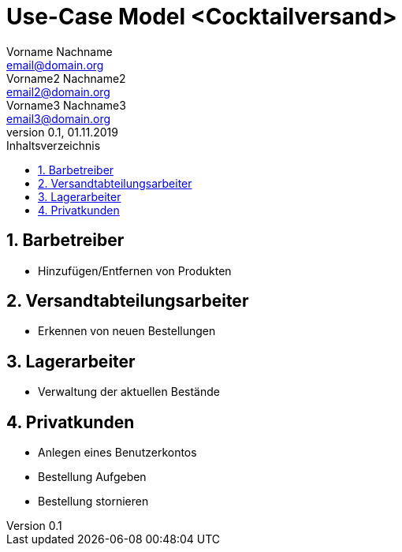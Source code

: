 = Use-Case Model <Cocktailversand>
Vorname Nachname <email@domain.org>; Vorname2 Nachname2 <email2@domain.org>; Vorname3 Nachname3 <email3@domain.org>
0.1, 01.11.2019 
:toc: 
:toc-title: Inhaltsverzeichnis
:sectnums:
// Platzhalter für weitere Dokumenten-Attribute 

//Fügen Sie nachfolgend eine Liste aller Use-Cases per Include ein.
//Dafür sollten Sie pro Use-Case eine Datei anlegen, die auf dem usecase_spec.adoc Template basiert.

== Barbetreiber

* Hinzufügen/Entfernen von Produkten

== Versandtabteilungsarbeiter

* Erkennen von neuen Bestellungen

== Lagerarbeiter

* Verwaltung der aktuellen Bestände

== Privatkunden

* Anlegen eines Benutzerkontos
* Bestellung Aufgeben
* Bestellung stornieren
